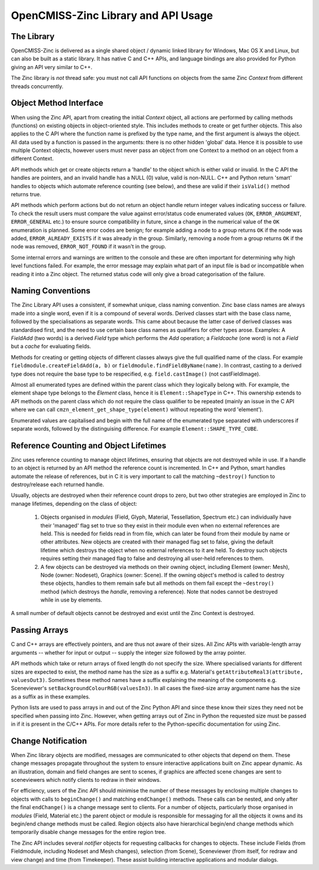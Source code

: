 OpenCMISS-Zinc Library and API Usage
====================================

The Library
-----------

OpenCMISS-Zinc is delivered as a single shared object / dynamic linked library for Windows, Mac OS X and Linux, but can also be built as a static library. It has native C and C++ APIs, and language bindings are also provided for Python giving an API very similar to C++.

The Zinc library is *not* thread safe: you must not call API functions on objects from the same Zinc *Context* from different threads concurrently.

Object Method Interface
-----------------------

When using the Zinc API, apart from creating the initial *Context* object, all actions are performed by calling methods (functions) on existing objects in object-oriented style. This includes methods to create or get further objects. This also applies to the C API where the function name is prefixed by the type name, and the first argument is always the object. All data used by a function is passed in the arguments: there is no other hidden 'global' data. Hence it is possible to use multiple Context objects, however users must never pass an object from one Context to a method on an object from a different Context.

API methods which get or create objects return a 'handle' to the object which is either valid or invalid. In the C API the handles are pointers, and an invalid handle has a NULL (0) value, valid is non-NULL. C++ and Python return 'smart' handles to objects which automate reference counting (see below), and these are valid if their ``isValid()`` method returns true.

API methods which perform actions but do not return an object handle return integer values indicating success or failure. To check the result users must compare the value against error/status code enumerated values (``OK``, ``ERROR_ARGUMENT``, ``ERROR_GENERAL`` etc.) to ensure source compatibility in future, since a change in the numerical value of the ``OK`` enumeration is planned. Some error codes are benign; for example adding a node to a group returns ``OK`` if the node was added, ``ERROR_ALREADY_EXISTS`` if it was already in the group. Similarly, removing a node from a group returns ``OK`` if the node was removed, ``ERROR_NOT_FOUND`` if it wasn't in the group.

Some internal errors and warnings are written to the console and these are often important for determining why high level functions failed. For example, the error message may explain what part of an input file is bad or incompatible when reading it into a Zinc object. The returned status code will only give a broad categorisation of the failure.

Naming Conventions
------------------

The Zinc Library API uses a consistent, if somewhat unique, class naming convention. Zinc base class names are always made into a single word, even if it is a compound of several words. Derived classes start with the base class name, followed by the specialisations as separate words. This came about because the latter case of derived classes was standardised first, and the need to use certain base class names as qualifiers for other types arose. Examples: A *FieldAdd* (two words) is a derived *Field* type which performs the *Add* operation; a *Fieldcache* (one word) is not a *Field* but a *cache* for evaluating fields.

Methods for creating or getting objects of different classes always give the full qualified name of the class. For example ``fieldmodule.createFieldAdd(a, b)`` or ``fieldmodule.findFieldByName(name)``. In contrast, casting to a derived type does not require the base type to be respecified, e.g. ``field.castImage()`` (not castFieldImage).

Almost all enumerated types are defined within the parent class which they logically belong with. For example, the element shape type belongs to the *Element* class, hence it is ``Element::ShapeType`` in C++. This ownership extends to API methods on the parent class which do not require the class qualifier to be repeated (mainly an issue in the C API where we can call ``cmzn_element_get_shape_type(element)`` without repeating the word 'element').

Enumerated values are capitalised and begin with the full name of the enumerated type separated with underscores if separate words, followed by the distinguising difference. For example ``Element::SHAPE_TYPE_CUBE``.

Reference Counting and Object Lifetimes
---------------------------------------

Zinc uses reference counting to manage object lifetimes, ensuring that objects are not destroyed while in use. If a handle to an object is returned by an API method the reference count is incremented. In C++ and Python, smart handles automate the release of references, but in C it is very important to call the matching ``~destroy()`` function to destroy/release each returned handle.

Usually, objects are destroyed when their reference count drops to zero, but two other strategies are employed in Zinc to manage lifetimes, depending on the class of object:

 #. Objects organised in *modules* (Field, Glyph, Material, Tessellation, Spectrum etc.) can individually have their 'managed' flag set to true so they exist in their module even when no external references are held. This is needed for fields read in from file, which can later be found from their module by name or other attributes. New objects are created with their managed flag set to false, giving the default lifetime which destroys the object when no external references to it are held. To destroy such objects requires setting their managed flag to false and destroying all user-held references to them.
 #. A few objects can be destroyed via methods on their owning object, including Element (owner: Mesh), Node (owner: Nodeset), Graphics (owner: Scene). If the owning object's method is called to destroy these objects, handles to them remain safe but all methods on them fail except the ``~destroy()`` method (which destroys the *handle*, removing a reference). Note that nodes cannot be destroyed while in use by elements.

A small number of default objects cannot be destroyed and exist until the Zinc Context is destroyed.

Passing Arrays
--------------

C and C++ arrays are effectively pointers, and are thus not aware of their sizes. All Zinc APIs with variable-length array arguments -- whether for input or output -- supply the integer size followed by the array pointer.

API methods which take or return arrays of fixed length do not specify the size. Where specialised variants for different sizes are expected to exist, the method name has the size as a suffix e.g. Material's ``getAttributeReal3(attribute, valuesOut3)``. Sometimes these method names have a suffix explaining the meaning of the components e.g. Sceneviewer's ``setBackgroundColourRGB(valuesIn3)``. In all cases the fixed-size array argument name has the size as a suffix as in these examples.

Python lists are used to pass arrays in and out of the Zinc Python API and since these know their sizes they need not be specified when passing into Zinc. However, when getting arrays out of Zinc in Python the requested size must be passed in if it is present in the C/C++ APIs. For more details refer to the Python-specific documentation for using Zinc.

Change Notification
-------------------

When Zinc library objects are modified, messages are communicated to other objects that depend on them. These change messages propagate throughout the system to ensure interactive applications built on Zinc appear dynamic. As an illustration, domain and field changes are sent to scenes, if graphics are affected scene changes are sent to sceneviewers which notify clients to redraw in their windows.

For efficiency, users of the Zinc API should minimise the number of these messages by enclosing multiple changes to objects with calls to ``beginChange()`` and matching ``endChange()`` methods. These calls can be nested, and only after the final ``endChange()`` is a change message sent to clients. For a number of objects, particularly those organised in *modules* (Field, Material etc.) the parent object or module is responsible for messaging for all the objects it owns and its begin/end change methods must be called. Region objects also have hierarchical begin/end change methods which temporarily disable change messages for the entire region tree.

The Zinc API includes several *notifier* objects for requesting callbacks for changes to objects. These include Fields (from Fieldmodule, including Nodeset and Mesh changes), selection (from Scene), Sceneviewer (from itself, for redraw and view change) and time (from Timekeeper). These assist building interactive applications and modular dialogs.
